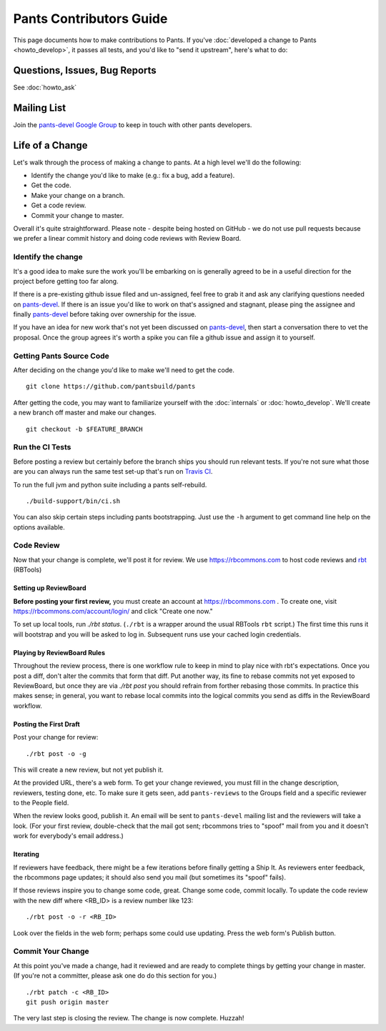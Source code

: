 ########################
Pants Contributors Guide
########################

This page documents how to make contributions to Pants. If you've
:doc:`developed a change to Pants <howto_develop>`, it passes all
tests, and you'd like to "send
it upstream", here's what to do:

.. TODO: Document the release process.
.. TODO: Coding Conventions section

******************************
Questions, Issues, Bug Reports
******************************

See :doc:`howto_ask`

************
Mailing List
************

Join the `pants-devel Google Group
<https://groups.google.com/forum/#!forum/pants-devel>`_
to keep in touch with other pants developers.


****************
Life of a Change
****************

Let's walk through the process of making a change to pants. At a high level
we'll do the following:

* Identify the change you'd like to make (e.g.: fix a bug, add a feature).
* Get the code.
* Make your change on a branch.
* Get a code review.
* Commit your change to master.

Overall it's quite straightforward. Please note - despite being hosted on
GitHub - we do not use pull requests because we prefer a linear commit history
and doing code reviews with Review Board.


Identify the change
===================

It's a good idea to make sure the work you'll be embarking on is generally
agreed to be in a useful direction for the project before getting too far
along.

If there is a pre-existing github issue filed and un-assigned, feel free to
grab it and ask any clarifying questions needed on `pants-devel
<https://groups.google.com/forum/#!forum/pants-devel>`_. If there is an issue
you'd like to work on that's assigned and stagnant, please ping the assignee
and finally `pants-devel
<https://groups.google.com/forum/#!forum/pants-devel>`_ before taking over
ownership for the issue.

If you have an idea for new work that's not yet been discussed on `pants-devel
<https://groups.google.com/forum/#!forum/pants-devel>`_, then start a
conversation there to vet the proposal. Once the group agrees it's worth
a spike you can file a github issue and assign it to yourself.


Getting Pants Source Code
=========================

After deciding on the change you'd like to make we'll need to get the code. ::

   git clone https://github.com/pantsbuild/pants

After getting the code, you may want to familiarize yourself with the
:doc:`internals` or :doc:`howto_develop`. We'll create a new branch off master
and make our changes. ::

   git checkout -b $FEATURE_BRANCH

Run the CI Tests
================

Before posting a review but certainly before the branch ships you should run
relevant tests. If you're not sure what those are you can always run the
same test set-up that's run on `Travis CI
<https://travis-ci.org/pantsbuild/pants>`_.

To run the full jvm and python suite including a pants self-rebuild. ::

   ./build-support/bin/ci.sh

You can also skip certain steps including pants bootstrapping. Just use the
``-h`` argument to get command line help on the options available.


Code Review
===========

Now that your change is complete, we'll post it for review.
We use https://rbcommons.com to host code reviews and
`rbt <http://www.reviewboard.org/docs/rbtools/dev/>`_ (RBTools)

Setting up ReviewBoard
-----------------------

**Before posting your first review,** you must create an
account at https://rbcommons.com . To create one, visit
https://rbcommons.com/account/login/ and click "Create one now."

To set up local tools, run `./rbt status`.
(``./rbt`` is a wrapper around the usual RBTools ``rbt`` script.)
The first time this runs it will bootstrap and you will be asked to log in.
Subsequent runs use your cached login credentials.

Playing by ReviewBoard Rules
----------------------------

Throughout the review process, there is one workflow rule to keep in mind to
play nice with rbt's expectations.  Once you post a diff, don't alter the
commits that form that diff.  Put another way, its fine to rebase commits
not yet exposed to ReviewBoard, but once they are via `./rbt post` you should
refrain from forther rebasing those commits.  In practice this makes sense;
in general, you want to rebase local commits into the logical commits you send
as diffs in the ReviewBoard workflow.

Posting the First Draft
-----------------------

Post your change for review::

   ./rbt post -o -g

This will create a new review, but not yet publish it.

At the provided URL, there's a web form. To get your change reviewed,
you must fill in the change description, reviewers, testing done, etc.
To make sure it gets seen, add ``pants-reviews`` to the Groups field
and a specific reviewer to the People field.

When the review looks good, publish it.
An email will be sent to ``pants-devel`` mailing list and the reviewers
will take a look. (For your first review, double-check that the mail got sent;
rbcommons tries to "spoof" mail from you and it doesn't work for everybody's
email address.)

Iterating
---------

If reviewers have feedback, there might
be a few iterations before finally getting a Ship It.
As reviewers enter feedback, the rbcommons page updates; it should also
send you mail (but sometimes its "spoof" fails).

If those reviews inspire you to change some code, great. Change some code,
commit locally. To update the code review with the new diff where
<RB_ID> is a review number like 123::

    ./rbt post -o -r <RB_ID>

Look over the fields in the web form; perhaps some could use updating.
Press the web form's Publish button.

Commit Your Change
==================

At this point you've made a change, had it reviewed and are ready to
complete things by getting your change in master. (If you're not a committer,
please ask one do do this section for you.) ::

   ./rbt patch -c <RB_ID>
   git push origin master

The very last step is closing the review. The change is now complete. Huzzah!

